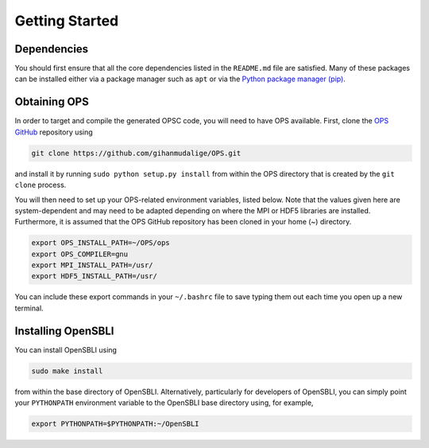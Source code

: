 Getting Started
===============

Dependencies
------------

You should first ensure that all the core dependencies listed in the ``README.md`` file are satisfied. Many of these packages can be installed either via a package manager such as ``apt`` or via the `Python package manager (pip) <https://pypi.python.org/pypi/pip>`_.

Obtaining OPS
-------------

In order to target and compile the generated OPSC code, you will need to have OPS available. First, clone the `OPS GitHub <https://github.com/gihanmudalige/OPS>`_ repository using

.. code-block:: bash

    git clone https://github.com/gihanmudalige/OPS.git

and install it by running ``sudo python setup.py install`` from within the OPS directory that is created by the ``git clone`` process.

You will then need to set up your OPS-related environment variables, listed below. Note that the values given here are system-dependent and may need to be adapted depending on where the MPI or HDF5 libraries are installed. Furthermore, it is assumed that the OPS GitHub repository has been cloned in your home (~) directory.

.. code-block:: bash

    export OPS_INSTALL_PATH=~/OPS/ops
    export OPS_COMPILER=gnu
    export MPI_INSTALL_PATH=/usr/
    export HDF5_INSTALL_PATH=/usr/

You can include these export commands in your ``~/.bashrc`` file to save typing them out each time you open up a new terminal.

Installing OpenSBLI
-----------------

You can install OpenSBLI using

.. code-block:: bash

    sudo make install

from within the base directory of OpenSBLI. Alternatively, particularly for developers of OpenSBLI, you can simply point your ``PYTHONPATH`` environment variable to the OpenSBLI base directory using, for example,

.. code-block:: bash

    export PYTHONPATH=$PYTHONPATH:~/OpenSBLI

